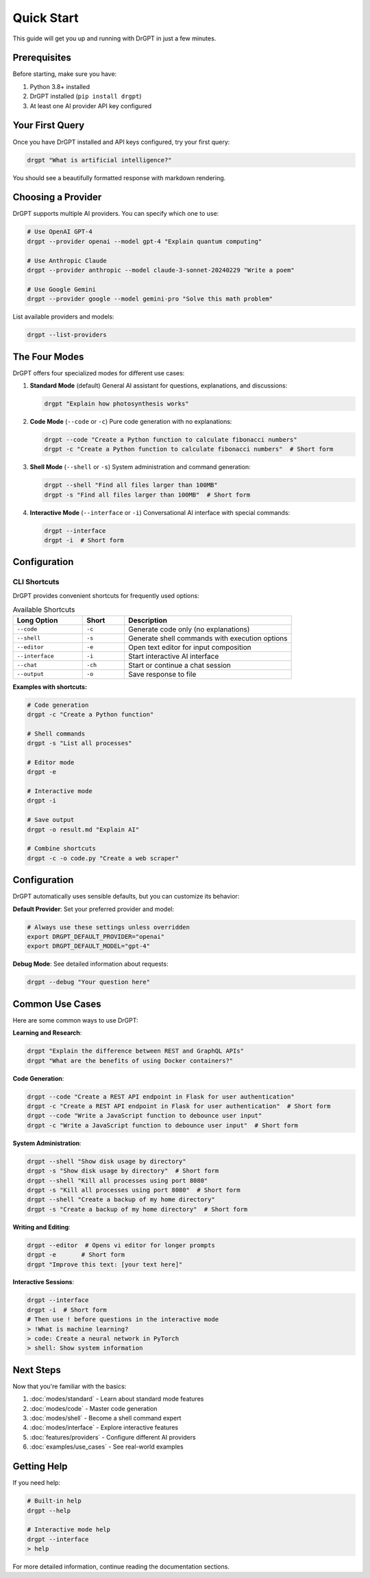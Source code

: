 Quick Start
===========

This guide will get you up and running with DrGPT in just a few minutes.

Prerequisites
-------------

Before starting, make sure you have:

1. Python 3.8+ installed
2. DrGPT installed (``pip install drgpt``)
3. At least one AI provider API key configured

Your First Query
----------------

Once you have DrGPT installed and API keys configured, try your first query:

.. code-block:: bash

   drgpt "What is artificial intelligence?"

You should see a beautifully formatted response with markdown rendering.

Choosing a Provider
-------------------

DrGPT supports multiple AI providers. You can specify which one to use:

.. code-block:: bash

   # Use OpenAI GPT-4
   drgpt --provider openai --model gpt-4 "Explain quantum computing"
   
   # Use Anthropic Claude
   drgpt --provider anthropic --model claude-3-sonnet-20240229 "Write a poem"
   
   # Use Google Gemini
   drgpt --provider google --model gemini-pro "Solve this math problem"

List available providers and models:

.. code-block:: bash

   drgpt --list-providers

The Four Modes
--------------

DrGPT offers four specialized modes for different use cases:

1. **Standard Mode** (default)
   General AI assistant for questions, explanations, and discussions:

   .. code-block:: bash

      drgpt "Explain how photosynthesis works"

2. **Code Mode** (``--code`` or ``-c``)
   Pure code generation with no explanations:

   .. code-block:: bash

      drgpt --code "Create a Python function to calculate fibonacci numbers"
      drgpt -c "Create a Python function to calculate fibonacci numbers"  # Short form

3. **Shell Mode** (``--shell`` or ``-s``)
   System administration and command generation:

   .. code-block:: bash

      drgpt --shell "Find all files larger than 100MB"
      drgpt -s "Find all files larger than 100MB"  # Short form

4. **Interactive Mode** (``--interface`` or ``-i``)
   Conversational AI interface with special commands:

   .. code-block:: bash

      drgpt --interface
      drgpt -i  # Short form

Configuration
-------------

CLI Shortcuts
~~~~~~~~~~~~~~

DrGPT provides convenient shortcuts for frequently used options:

.. list-table:: Available Shortcuts
   :widths: 25 15 60
   :header-rows: 1

   * - Long Option
     - Short
     - Description
   * - ``--code``
     - ``-c``
     - Generate code only (no explanations)
   * - ``--shell``
     - ``-s``
     - Generate shell commands with execution options
   * - ``--editor``
     - ``-e``
     - Open text editor for input composition
   * - ``--interface``
     - ``-i``
     - Start interactive AI interface
   * - ``--chat``
     - ``-ch``
     - Start or continue a chat session
   * - ``--output``
     - ``-o``
     - Save response to file

**Examples with shortcuts:**

.. code-block:: bash

   # Code generation
   drgpt -c "Create a Python function"
   
   # Shell commands
   drgpt -s "List all processes"
   
   # Editor mode
   drgpt -e
   
   # Interactive mode
   drgpt -i
   
   # Save output
   drgpt -o result.md "Explain AI"
   
   # Combine shortcuts
   drgpt -c -o code.py "Create a web scraper"

Configuration
-------------

DrGPT automatically uses sensible defaults, but you can customize its behavior:

**Default Provider**: Set your preferred provider and model:

.. code-block:: bash

   # Always use these settings unless overridden
   export DRGPT_DEFAULT_PROVIDER="openai"
   export DRGPT_DEFAULT_MODEL="gpt-4"

**Debug Mode**: See detailed information about requests:

.. code-block:: bash

   drgpt --debug "Your question here"

Common Use Cases
----------------

Here are some common ways to use DrGPT:

**Learning and Research**:

.. code-block:: bash

   drgpt "Explain the difference between REST and GraphQL APIs"
   drgpt "What are the benefits of using Docker containers?"

**Code Generation**:

.. code-block:: bash

   drgpt --code "Create a REST API endpoint in Flask for user authentication"
   drgpt -c "Create a REST API endpoint in Flask for user authentication"  # Short form
   drgpt --code "Write a JavaScript function to debounce user input"
   drgpt -c "Write a JavaScript function to debounce user input"  # Short form

**System Administration**:

.. code-block:: bash

   drgpt --shell "Show disk usage by directory"
   drgpt -s "Show disk usage by directory"  # Short form
   drgpt --shell "Kill all processes using port 8080"
   drgpt -s "Kill all processes using port 8080"  # Short form
   drgpt --shell "Create a backup of my home directory"
   drgpt -s "Create a backup of my home directory"  # Short form

**Writing and Editing**:

.. code-block:: bash

   drgpt --editor  # Opens vi editor for longer prompts
   drgpt -e       # Short form
   drgpt "Improve this text: [your text here]"

**Interactive Sessions**:

.. code-block:: bash

   drgpt --interface
   drgpt -i  # Short form
   # Then use ! before questions in the interactive mode
   > !What is machine learning?
   > code: Create a neural network in PyTorch
   > shell: Show system information

Next Steps
----------

Now that you're familiar with the basics:

1. :doc:`modes/standard` - Learn about standard mode features
2. :doc:`modes/code` - Master code generation
3. :doc:`modes/shell` - Become a shell command expert  
4. :doc:`modes/interface` - Explore interactive features
5. :doc:`features/providers` - Configure different AI providers
6. :doc:`examples/use_cases` - See real-world examples

Getting Help
------------

If you need help:

.. code-block:: bash

   # Built-in help
   drgpt --help
   
   # Interactive mode help
   drgpt --interface
   > help

For more detailed information, continue reading the documentation sections.
